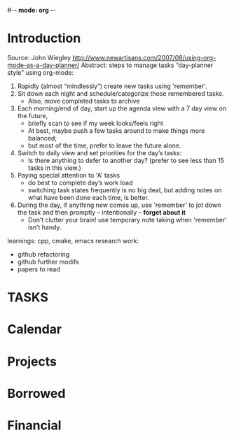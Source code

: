 #-*- mode: org -*-
#+GTD tutorial (not work)

* Introduction
Source: John Wiegley
    http://www.newartisans.com/2007/08/using-org-mode-as-a-day-planner/
Abstract: steps to manage tasks “day-planner style” using org-mode:
    1. Rapidly (almost “mindlessly”) create new tasks using 'remember'.
    2. Sit down each night and schedule/categorize those remembered tasks.
       + Also, move completed tasks to archive
    3. Each morning/end of day, start up the agenda view with a 7 day view on the future,
       + briefly scan to see if my week looks/feels right
       + At best, maybe push a few tasks around to make things more balanced;
       + but most of the time, prefer to leave the future alone.
    4. Switch to daily view and set priorities for the day’s tasks:
       + Is there anything to defer to another day? (prefer to see less than 15 tasks in this view.)
    5. Paying special attention to 'A' tasks
       + do best to complete day’s work load
       + switching task states frequently is no big deal, but adding notes on what have been done each time, is better.
    6. During the day, if anything new comes up, use 'remember' to jot down the task and then promptly – intentionally – *forget about it*
       + Don’t clutter your brain! use temporary note taking when 'remember' isn’t handy.


learnings: cpp, cmake, emacs
research work: 
    - github refactoring
    - github further modifs
    - papers to read
* TASKS
#+CATEGORY: Tasks
** 

* Calendar

* Projects

* Borrowed

* Financial

